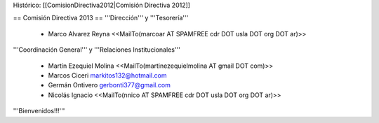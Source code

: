 Histórico: [[ComisionDirectiva2012|Comisión Directiva 2012]]

== Comisión Directiva 2013 ==
'''Dirección''' y '''Tesorería'''

 * Marco Alvarez Reyna <<MailTo(marcoar AT SPAMFREE cdr DOT usla DOT org DOT ar)>>

'''Coordinación General''' y '''Relaciones Institucionales'''

 * Martín Ezequiel Molina <<MailTo(martinezequielmolina AT gmail DOT com)>>

 * Marcos Ciceri markitos132@hotmail.com

 * Germán Ontivero gerbonti377@gmail.com

 * Nicolás Ignacio <<MailTo(nnico AT SPAMFREE cdr DOT usla DOT org DOT ar)>>

'''Bienvenidos!!!'''
